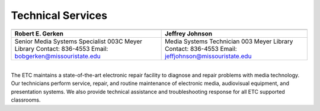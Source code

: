 =======================
Technical Services
=======================

+----------------------------------------------+-----------------------------------------------+
| .. image:: static/images/photos/Web-BobG.jpg | .. image:: static/images/photos/Web-JeffT.jpg |
|  :width: 100                                 |  :width: 100                                  |
+----------------------------------------------+-----------------------------------------------+
| Robert E. Gerken                             |            Jeffrey Johnson                    |
+==============================================+===============================================+
| Senior Media Systems Specialist              | Media Systems Technician                      |
| 003C Meyer Library                           | 003 Meyer Library                             |
| Contact: 836-4553                            | Contact: 836-4553                             |
| Email: bobgerken@missouristate.edu           | Email: jeffjohnson@missouristate.edu          |
+----------------------------------------------+-----------------------------------------------+  

|
| The ETC maintains a state-of-the-art electronic repair facility to diagnose and repair problems with media technology. Our technicians perform service, repair, and routine maintenance of electronic media, audiovisual equipment, and presentation systems. We also provide technical assistance and troubleshooting response for all ETC supported classrooms.
